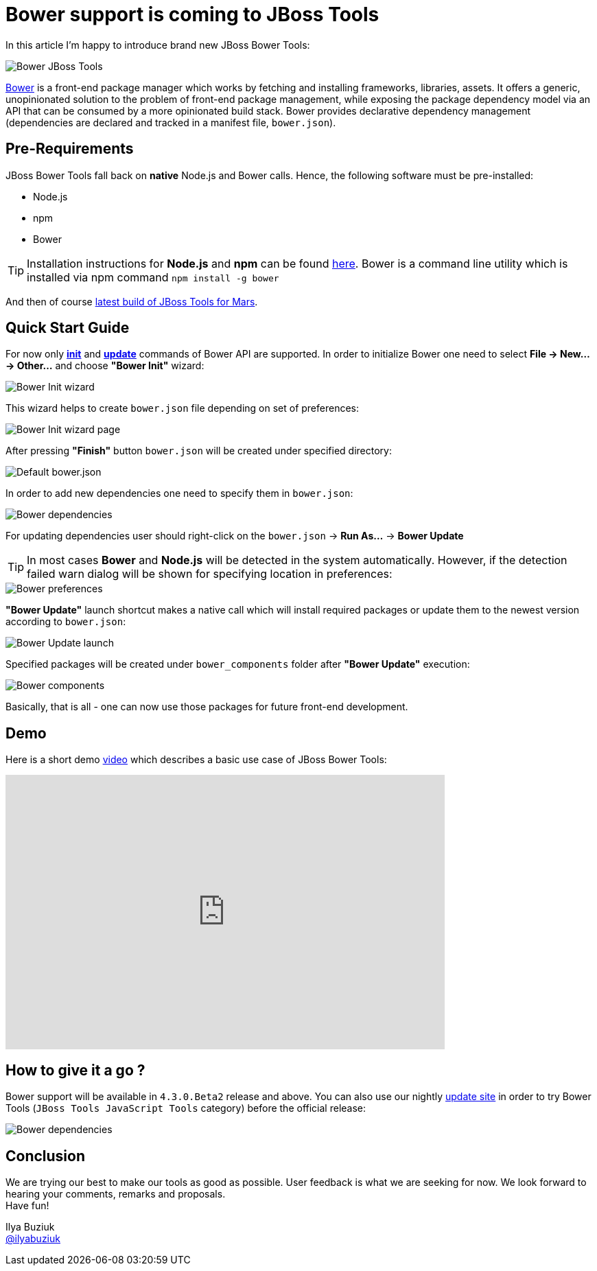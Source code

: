 = Bower support is coming to JBoss Tools
:page-layout: blog
:page-author: ibuziuk
:page-tags: [bower, javascript, jbosstools, devstudio]
:page-date: 2015-07-22

In this article I'm happy to introduce brand new JBoss Bower Tools:

image::images/20150721_bower/jbosstools-bower.png[Bower JBoss Tools]

http://bower.io/[Bower] is a front-end package manager which works by fetching and installing frameworks, libraries, assets. It offers a generic, unopinionated solution to the problem of front-end package management, while exposing the package dependency model via an API that can be consumed by a more opinionated build stack. Bower provides declarative dependency management (dependencies are declared and tracked in a manifest file, `bower.json`).


== Pre-Requirements

JBoss Bower Tools fall back on *native*  Node.js and Bower calls. Hence, the following software must be pre-installed:

* Node.js
* npm
* Bower

TIP: Installation instructions for *Node.js* and *npm* can be found https://docs.npmjs.com/getting-started/installing-node[here]. Bower is a command line utility which is installed via npm command `npm install -g bower`

And then of course https://tools.jboss.org/downloads/jbosstools/mars/4.3.0.Nightly.html[latest build of JBoss Tools for Mars].

== Quick Start Guide

For now only *http://bower.io/docs/api/#init[init]* and *http://bower.io/docs/api/#update[update]* commands of Bower API are supported. In order to initialize Bower one need to select *File -> New... -> Other...* and choose *"Bower Init"* wizard:

image::images/20150721_bower/bower-init-new-wizard.png[Bower Init wizard]

This wizard helps to create `bower.json` file depending on set of preferences:

image::images/20150721_bower/bower-init-wizard-page.png[Bower Init wizard page]

After pressing *"Finish"* button `bower.json` will be created under specified directory:

image::images/20150721_bower/bower-json-default.png[Default bower.json]

In order to add new dependencies one need to specify them in `bower.json`:

image::images/20150721_bower/bower-dependencies.png[Bower dependencies]

For updating dependencies user should right-click on the `bower.json` -> *Run As...* -> *Bower Update*

TIP: In most cases *Bower* and *Node.js* will be detected in the system automatically. However, if the detection failed warn dialog will be shown for specifying location in preferences:

image::images/20150721_bower/bower-preferences.png[Bower preferences]

*"Bower Update"* launch shortcut makes a native call which will install required packages or update them to the newest version according to `bower.json`:

image::images/20150721_bower/bower-update-launch.png[Bower Update launch]

Specified packages will be created under `bower_components` folder after *"Bower Update"* execution:

image::images/20150721_bower/bower-components.png[Bower components]

Basically, that is all - one can now use those packages for future front-end development.

== Demo
Here is a short demo https://vimeo.com/133675030[video] which describes a basic use case of JBoss Bower Tools:

video::133675030[vimeo, width=640, height=400]

== How to give it a go ?
Bower support will be available in `4.3.0.Beta2` release and above. You can also use our nightly http://download.jboss.org/jbosstools/updates/nightly/mars/[update site] in order to try Bower Tools (`JBoss Tools JavaScript Tools` category) before the official release:

image::images/20150721_bower/bower-javascript-tools.png[Bower dependencies]

== Conclusion
We are trying our best to make our tools as good as possible. User feedback is what we are seeking for now. We look forward to hearing your comments, remarks and proposals. +
Have fun!

Ilya Buziuk +
https://twitter.com/ilyabuziuk[@ilyabuziuk]
